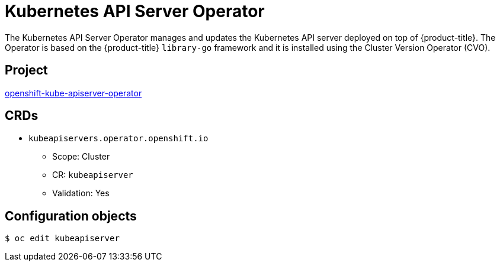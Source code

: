 // Module included in the following assemblies:
//
// * operators/operator-reference.adoc

[id="kube-apiserver-operator_{context}"]
= Kubernetes API Server Operator

The Kubernetes API Server Operator manages and updates the Kubernetes API server deployed on top of {product-title}. The Operator is based on the {product-title} `library-go` framework and it is installed using the Cluster Version Operator (CVO).


== Project

link:https://github.com/openshift/cluster-kube-apiserver-operator[openshift-kube-apiserver-operator]


== CRDs

* `kubeapiservers.operator.openshift.io`
** Scope: Cluster
** CR: `kubeapiserver`
** Validation: Yes


== Configuration objects

[source,terminal]
----
$ oc edit kubeapiserver
----
